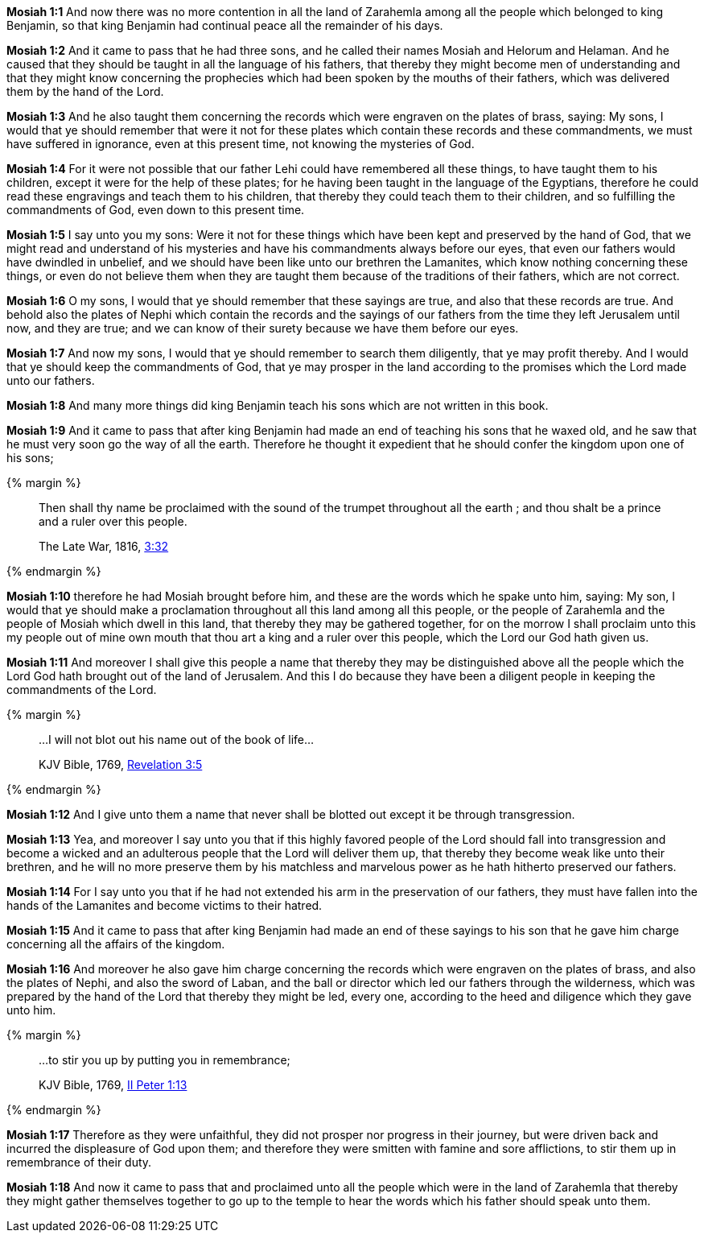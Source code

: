 *Mosiah 1:1* And now there was no more contention in all the land of Zarahemla among all the people which belonged to king Benjamin, so that king Benjamin had continual peace all the remainder of his days.

*Mosiah 1:2* And it came to pass that he had three sons, and he called their names Mosiah and Helorum and Helaman. And he caused that they should be taught in all the language of his fathers, that thereby they might become men of understanding and that they might know concerning the prophecies which had been spoken by the mouths of their fathers, which was delivered them by the hand of the Lord.

*Mosiah 1:3* And he also taught them concerning the records which were engraven on the plates of brass, saying: My sons, I would that ye should remember that were it not for these plates which contain these records and these commandments, we must have suffered in ignorance, even at this present time, not knowing the mysteries of God.

*Mosiah 1:4* For it were not possible that our father Lehi could have remembered all these things, to have taught them to his children, except it were for the help of these plates; for he having been taught in the language of the Egyptians, therefore he could read these engravings and teach them to his children, that thereby they could teach them to their children, and so fulfilling the commandments of God, even down to this present time.

*Mosiah 1:5* I say unto you my sons: Were it not for these things which have been kept and preserved by the hand of God, that we might read and understand of his mysteries and have his commandments always before our eyes, that even our fathers would have dwindled in unbelief, and we should have been like unto our brethren the Lamanites, which know nothing concerning these things, or even do not believe them when they are taught them because of the traditions of their fathers, which are not correct.

*Mosiah 1:6* O my sons, I would that ye should remember that these sayings are true, and also that these records are true. And behold also the plates of Nephi which contain the records and the sayings of our fathers from the time they left Jerusalem until now, and they are true; and we can know of their surety because we have them before our eyes.

*Mosiah 1:7* And now my sons, I would that ye should remember to search them diligently, that ye may profit thereby. And I would that ye should keep the commandments of God, that ye may prosper in the land according to the promises which the Lord made unto our fathers.

*Mosiah 1:8* And many more things did king Benjamin teach his sons which are not written in this book.

*Mosiah 1:9* And it came to pass that after king Benjamin had made an end of teaching his sons that he waxed old, and he saw that he must very soon go the way of all the earth. Therefore he thought it expedient that he should confer the kingdom upon one of his sons;

{% margin %}
____
Then shall thy name be proclaimed with the sound of the trumpet throughout all the earth ; and thou shalt be a prince and a ruler over this people.

[small]#The Late War, 1816, https://wordtreefoundation.github.io/thelatewar/#rare-phrases[3:32]#
____
{% endmargin %}

*Mosiah 1:10* therefore he had Mosiah brought before him, and these are the words which he spake unto him, saying: My son, I would that ye should make a proclamation throughout all this land among all this people, or the people of Zarahemla and the people of Mosiah which dwell in this land, that thereby they may be gathered together, for [highlight]#on the morrow I shall proclaim unto this my people out of mine own mouth that thou art a king and a ruler over this people#, which the Lord our God hath given us.

*Mosiah 1:11* And moreover I shall give this people a name that thereby they may be distinguished above all the people which the Lord God hath brought out of the land of Jerusalem. And this I do because they have been a diligent people in keeping the commandments of the Lord.

{% margin %}
____

...I will not blot out his name out of the book of life...

[small]#KJV Bible, 1769, http://www.kingjamesbibleonline.org/Revelation-Chapter-3/[Revelation 3:5]#
____
{% endmargin %}

*Mosiah 1:12* And I give unto them a name that never shall [highlight-orange]#be blotted out# except it be through transgression.

*Mosiah 1:13* Yea, and moreover I say unto you that if this highly favored people of the Lord should fall into transgression and become a wicked and an adulterous people that the Lord will deliver them up, that thereby they become weak like unto their brethren, and he will no more preserve them by his matchless and marvelous power as he hath hitherto preserved our fathers.

*Mosiah 1:14* For I say unto you that if he had not extended his arm in the preservation of our fathers, they must have fallen into the hands of the Lamanites and become victims to their hatred.

*Mosiah 1:15* And it came to pass that after king Benjamin had made an end of these sayings to his son that he gave him charge concerning all the affairs of the kingdom.

*Mosiah 1:16* And moreover he also gave him charge concerning the records which were engraven on the plates of brass, and also the plates of Nephi, and also the sword of Laban, and the ball or director which led our fathers through the wilderness, which was prepared by the hand of the Lord that thereby they might be led, every one, according to the heed and diligence which they gave unto him.

{% margin %}
____

...to stir you up by putting you in remembrance;

[small]#KJV Bible, 1769, http://www.kingjamesbibleonline.org/2-Peter-Chapter-1/[II Peter 1:13]#
____
{% endmargin %}

*Mosiah 1:17* Therefore as they were unfaithful, they did not prosper nor progress in their journey, but were driven back and incurred the displeasure of God upon them; and therefore they were smitten with famine and sore afflictions, [highlight-orange]#to stir them up in remembrance of their duty.#

*Mosiah 1:18* And now it came to pass that and proclaimed unto all the people which were in the land of Zarahemla that thereby they might gather themselves together to go up to the temple to hear the words which his father should speak unto them.

